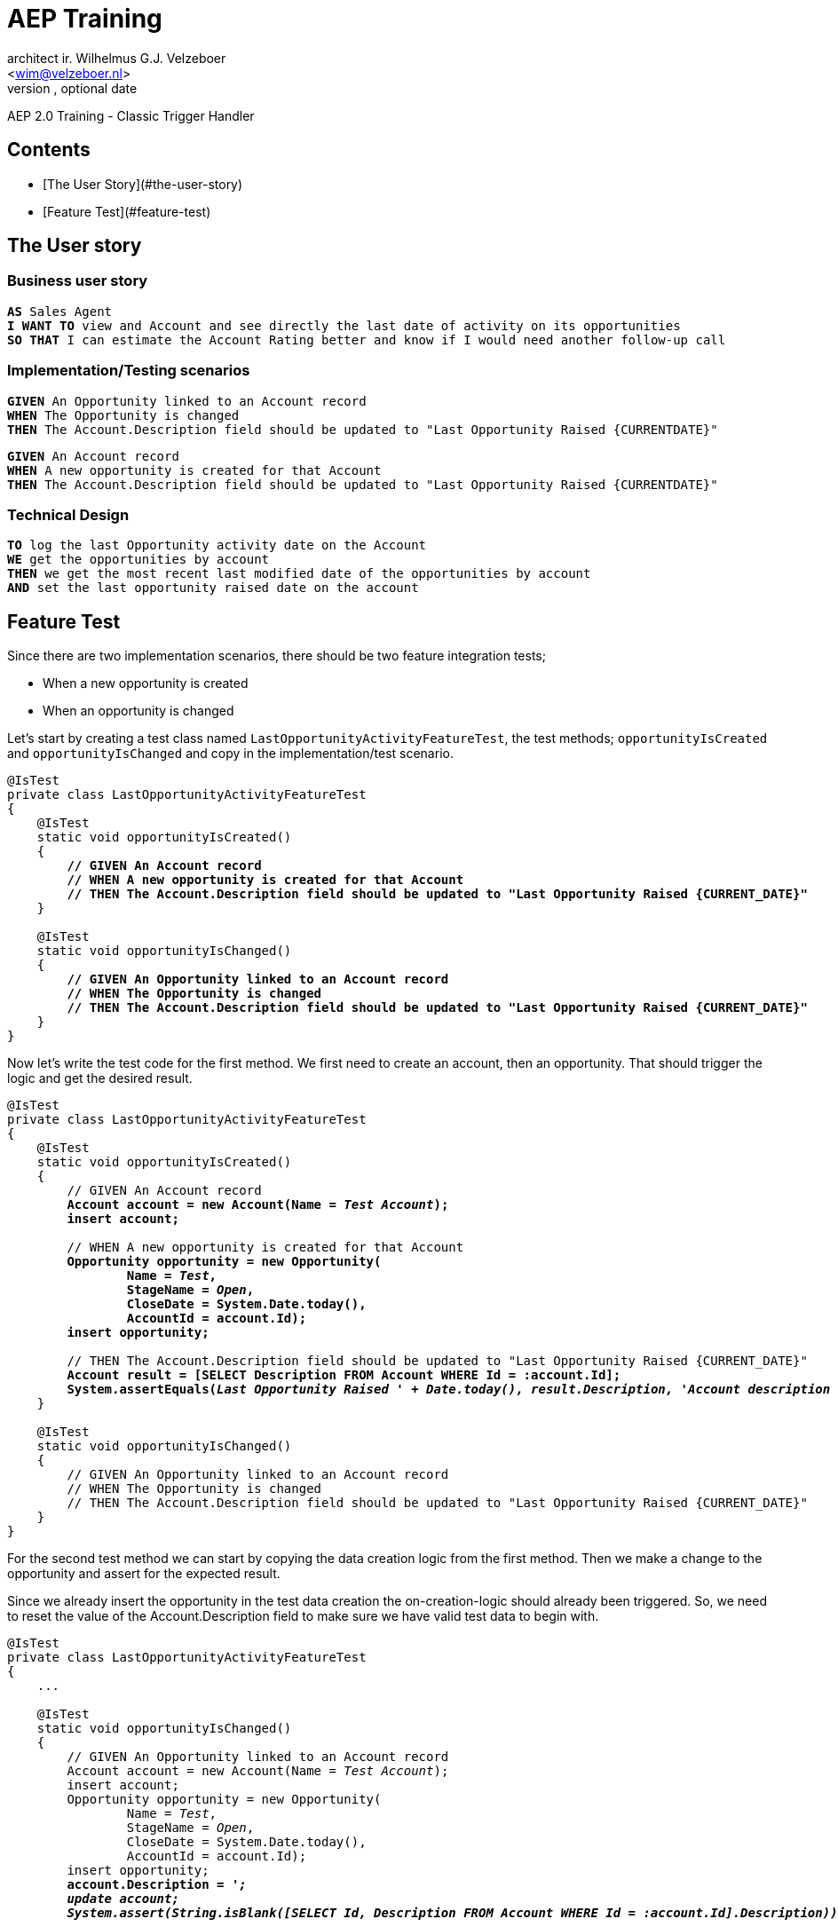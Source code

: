 AEP Training
===========
Optional Author Name <optional@author.email>
Optional version, optional date
:Author:    architect ir. Wilhelmus G.J. Velzeboer
:Email:     <wim@velzeboer.nl>
:Date:      December 31, 2020
:Revision:  1.0
AEP 2.0 Training - Classic Trigger Handler



Contents
-------

- [The User Story](#the-user-story)
- [Feature Test](#feature-test)

## The User story

### Business user story

[subs="verbatim,quotes"]
----
**AS** Sales Agent
**I WANT TO** view and Account and see directly the last date of activity on its opportunities
**SO THAT** I can estimate the Account Rating better and know if I would need another follow-up call
----

### Implementation/Testing scenarios

[subs="verbatim,quotes"]
----
**GIVEN** An Opportunity linked to an Account record
**WHEN** The Opportunity is changed
**THEN** The Account.Description field should be updated to "Last Opportunity Raised {CURRENTDATE}"
----

[subs="verbatim,quotes"]
----
**GIVEN** An Account record
**WHEN** A new opportunity is created for that Account
**THEN** The Account.Description field should be updated to "Last Opportunity Raised {CURRENTDATE}"
----

### Technical Design

[subs="verbatim,quotes"]
----
**TO** log the last Opportunity activity date on the Account
**WE** get the opportunities by account
**THEN** we get the most recent last modified date of the opportunities by account
**AND** set the last opportunity raised date on the account
----

## Feature Test

Since there are two implementation scenarios, there should be two feature integration tests;

- When a new opportunity is created
- When an opportunity is changed

Let's start by creating a test class named `LastOpportunityActivityFeatureTest`, the test methods; `opportunityIsCreated` and `opportunityIsChanged`
and copy in the implementation/test scenario.

[source%nowrap,apex,subs="verbatim,quotes"]
----
@IsTest
private class LastOpportunityActivityFeatureTest
{
    @IsTest
    static void opportunityIsCreated()
    {
        **// GIVEN An Account record**
        **// WHEN A new opportunity is created for that Account**
        **// THEN The Account.Description field should be updated to "Last Opportunity Raised {CURRENT_DATE}"**
    }

    @IsTest
    static void opportunityIsChanged()
    {
        **// GIVEN An Opportunity linked to an Account record**
        **// WHEN The Opportunity is changed**
        **// THEN The Account.Description field should be updated to "Last Opportunity Raised {CURRENT_DATE}"**
    }
}
----

Now let's write the test code for the first method.
We first need to create an account, then an opportunity.
That should trigger the logic and get the desired result.

[source%nowrap,apex,subs="verbatim,quotes"]
----
@IsTest
private class LastOpportunityActivityFeatureTest
{
    @IsTest
    static void opportunityIsCreated()
    {
        // GIVEN An Account record
        **Account account = new Account(Name = 'Test Account');
        insert account;**

        // WHEN A new opportunity is created for that Account
        **Opportunity opportunity = new Opportunity(
                Name = 'Test',
                StageName = 'Open',
                CloseDate = System.Date.today(),
                AccountId = account.Id);
        insert opportunity;**

        // THEN The Account.Description field should be updated to "Last Opportunity Raised {CURRENT_DATE}"
        **Account result = [SELECT Description FROM Account WHERE Id = :account.Id];
        System.assertEquals('Last Opportunity Raised ' + Date.today(), result.Description, 'Account description field not correctly updated');**
    }

    @IsTest
    static void opportunityIsChanged()
    {
        // GIVEN An Opportunity linked to an Account record
        // WHEN The Opportunity is changed
        // THEN The Account.Description field should be updated to "Last Opportunity Raised {CURRENT_DATE}"
    }
}
----

For the second test method we can start by copying the data creation logic from the first method.
Then we make a change to the opportunity and assert for the expected result.

Since we already insert the opportunity in the test data creation the on-creation-logic should already been triggered.
So, we need to reset the value of the Account.Description field to make sure we have valid test data to begin with.

[source%nowrap,apex,subs="verbatim,quotes"]
----
@IsTest
private class LastOpportunityActivityFeatureTest
{
    ...

    @IsTest
    static void opportunityIsChanged()
    {
        // GIVEN An Opportunity linked to an Account record
        Account account = new Account(Name = 'Test Account');
        insert account;
        Opportunity opportunity = new Opportunity(
                Name = 'Test',
                StageName = 'Open',
                CloseDate = System.Date.today(),
                AccountId = account.Id);
        insert opportunity;
        **account.Description = '';
        update account;
        System.assert(String.isBlank([SELECT Id, Description FROM Account WHERE Id = :account.Id].Description));**

        // WHEN The Opportunity is changed
        **System.Test.startTest();
        opportunity.Description = 'Test';
        update opportunity;
        System.Test.stopTest();**

        // THEN The Account.Description field should be updated to "Last Opportunity Raised {CURRENT_DATE}"
        **Account result = [SELECT Description FROM Account WHERE Id = :account.Id];
        System.assertEquals('Last Opportunity Raised ' + Date.today(), result.Description, 'Account description field not correctly updated');**
    }
}
----

Now that we have the tests we can save and run them.
The assertions should obviously fail, as the logic has not been implemented yet.
Before we start working on implementing the logic, we need to do some clean up.

We have quite some duplicated code we should extract into private methods.
The duplications are in particular with the data creation.
There are also some very long lines that we want to truncate with continuation indentations.

Here is how it looks after the refactoring.

[source%nowrap,apex,subs="verbatim,quotes"]
----
@IsTest
private class LastOpportunityActivityFeatureTest
{
    @IsTest
    static void opportunityIsChanged()
    {
        // GIVEN An Opportunity linked to an Account record
        Account account = **insertAccount();**
        Opportunity opportunity = **insertOpportunity(account);**
        account.Description = '';
        update account;
        System.assert(
                **String.isBlank(
                        [SELECT Id, Description FROM Account WHERE Id = :account.Id].Description
                )
        );**

        // WHEN The Opportunity is changed
        System.Test.startTest();
        opportunity.Description = 'Test';
        update opportunity;
        System.Test.stopTest();

        // THEN The Account.Description field should be updated to "Last Opportunity Raised {CURRENT_DATE}"
        Account result = [SELECT Description FROM Account WHERE Id = :account.Id];
        System.assertEquals(
                **'Last Opportunity Raised ' + Date.today(),
                result.Description,
                'Account description field not correctly updated'
        );**
    }

    @IsTest
    static void opportunityIsCreated()
    {
        // GIVEN An Account record
        Account account = **insertAccount();**

        // WHEN A new opportunity is created for that Account
        Opportunity opportunity = **insertOpportunity(account);**

        // THEN The Account.Description field should be updated to "Last Opportunity Raised {CURRENT_DATE}"
        Account result = [SELECT Description FROM Account WHERE Id = :account.Id];
        System.assertEquals(
                **'Last Opportunity Raised ' + Date.today(),
                result.Description,
                'Account description field not correctly updated'
        );**
    }

    **private static Account insertAccount()
    {
        Account account = new Account(Name = 'Test Account');
        insert account;
        return account;
    }

    private static Opportunity insertOpportunity(Account account)
    {
        Opportunity opportunity = new Opportunity(
                Name = 'Test',
                StageName = 'Open',
                CloseDate = System.Date.today(),
                AccountId = account.Id);
        insert opportunity;
        return opportunity;
    }**
}
----

## Business logic

When writing the Technical Design for the business logic, it is important to know what domains the logic is crossing and on which domain it starts.
To do this we need to have another look at the technical design

[subs="verbatim,quotes"]
----
WE get the opportunities by account
THEN we get the most recent last modified date of the opportunities by account
AND set the last opportunity raised date on the account
----

In this case the logic is initiated by a change on Opportunity, therefore it should be either Opportunity Domain or Service logic.
The user story spans across two domains; Opportunity & Accounts, it also interacts with the database.
The fact that it is cross domain and interacts with a database means that the business logic should be developed in the Opportunity Service class

Let's create the structure for the service class.
We start by creating an `Application` class that will deal with the routing.

[source%nowrap,apex,subs="verbatim,quotes"]
----
**public with sharing class Application
{
}**
----

In the Application we create a property named `Service` and use the Classic binding resolver

[source%nowrap,apex,subs="verbatim,quotes"]
----
public with sharing class Application
{
    **public static fflib_BindingResolver Service = new fflib_ClassicBindingResolver(
            new Map<Type, Type>
            {

            }
    );**
}
----

The purpose of this `Service` property is to take care of returning the correct implementation for the requested service.
In the classic binding resolver the returned implementation is quite hardcoded.
However, in the context of a unit test you can change the implementation into a mocked version of the service.

This `Service` property should accept a `Map<Type, Type>` as argument, where we can define out service class.

[source%nowrap,apex,subs="verbatim,quotes"]
----
public with sharing class Application
{
    public static fflib_BindingResolver Service = new fflib_ClassicBindingResolver(
            new Map<Type, Type>
            {
                    **OpportunitiesService.class => OpportunitiesServiceImp.class  **
            }
    );
}
----

Both classes are not existing, and should be highlighted in red.
Now we can create the interface class `OpportunitiesService`

[source%nowrap,apex,subs="verbatim,quotes"]
----
public interface OpportunitiesService
{
}
----

### Service method

The service method needs to have a name, one that is clear and describes what the method is doing.
The first line of the technical design, written as TO paragraph will provide the necessary input for this.

[subs="verbatim,quotes"]
----
TO *log* the *last Opportunity activity date on* the *parent Account*
----

This first line can clearly be translated to a method name `logLastOpportunityActivityDateOnParentAccount`.
Since we are creating service logic for the domain Opportunity, we do not need to repeat it own name again.
After removal we get the final method name; `logLastActivityDateOnParentAccount`.


#### Scalable & Flexible

A service method should not only perform the required logic, but it also allows for different entry points.
In the user story it is clear that the logic is starting on a record change or creation.
But we want to make the service methods flexible so that they can be invoked in multiple entry points.
Therefore the service method should not be depended on the execution context.

A Service method typically has four or five entry points.
It is using method overloading accepting different arguments so that it can be flexible.
The method should account for these scenario's;

- Only the record Ids are known
- The records are already queried and in memory
- A domain has been created with the records
- The logic is part of a bigger context, it is desirable to have just one DML transaction.

When we apply these scenario's to our method we would do something like this:

[source%nowrap,apex,subs="verbatim,quotes"]
----
public interface OpportunitiesService
{
    void logLastActivityDateOnParentAccount(Set<Id> opportunityIds);
    void logLastActivityDateOnParentAccount(List<Opportunity> opportunityRecords);
    void logLastActivityDateOnParentAccount(Opportunities opportunities);
    void logLastActivityDateOnParentAccount(Opportunities opportunities, Accounts accounts);

    void logLastActivityDateOnParentAccount(
            fflib_ISObjectUnitOfWork unitOfWork,
            Opportunities opportunities,
            Accounts accounts
    );
}
----

The last method in this list usually performs the actual (high level) business logic, the other methods are only responsible for translating and querying the input for our logic.

Let's create the implementation class named `OpportunitiesServiceImp` and implement it from the interface `OpportunitiesService`.

[source%nowrap,apex,subs="verbatim,quotes"]
----
public with sharing class OpportunitiesServiceImp
        implements OpportunitiesService
{
}
----
Then we need to add the methods;

TIP: Use CTRL-I to implement the methods

[source%nowrap,apex,subs="verbatim,quotes"]
----
public with sharing class OpportunitiesServiceImp
        implements OpportunitiesService
{
    **public void logLastActivityDateOnParentAccount(Set<Id> opportunityIds) { }
    public void logLastActivityDateOnParentAccount(List<Opportunity> opportunityRecords) { }
    public void logLastActivityDateOnParentAccount(Opportunities opportunities) { }
    public void logLastActivityDateOnParentAccount(Opportunities opportunities, Accounts accounts) { }
    public void logLastActivityDateOnParentAccount(fflib_ISObjectUnitOfWork unitOfWork, Opportunities opportunities, Accounts accounts) { }**
}
----

#### High level business logic

Our service method implementation should only contain the high level business logic.
Again we look to the technical design for guidance.

In this case we need to particulary look at the lines after the first.

[subs="verbatim,quotes"]
----
TO log the last Opportunity activity date on the parent Account
**WE get the opportunities by account
THEN we get the most recent last modified date of the opportunities by account
AND set the last opportunity raised date on the account**
----
We can copy those line into our service method with the business logic,
and translate those into method calls.

[source%nowrap,apex,subs="verbatim,quotes"]
----
public with sharing class OpportunitiesServiceImp
        implements OpportunitiesService
{
    ....
    public void logLastActivityDateOnParentAccount(
            fflib_ISObjectUnitOfWork unitOfWork,
            Opportunities opportunities,
            Accounts accounts)
    {
        // WE **get** the **opportunities by account**
        // THEN we **get** the **most recent last modified date** of the opportunities **by account**
        // AND **set** the **last opportunity raised date** on the account
    }
}
----
And apply the coding syntax
[source%nowrap,apex,subs="verbatim,quotes"]
----
public with sharing class OpportunitiesServiceImp
        implements OpportunitiesService
{
    ....
    public void logLastActivityDateOnParentAccount(
            fflib_ISObjectUnitOfWork unitOfWork,
            Opportunities opportunities,
            Accounts accounts)
    {

        Map<Id, Opportunities> opportunitiesByAccountId = opportunities.**getByAccount**Ids();
        Map<Id, Date> lastModifiedDateByAccountId =
				**getMostRecentLastModifiedDateByAccount**Id(opportunitiesByAccountId);
        accounts.**setLastOpportunityRaisedDate**(lastModifiedDateByAccountId);
        unitOfWork.registerDirty(accounts);
    }
}
----
The high level business logic is now written in the coding language syntax. This method is now finished.
This class will fail when you try to save it as we still need to add the missing methods (which are marked in red).

TIP: Click on the red highlighted methods and use ALT-Enter to add the methods.

#### Resolve missing dependencies

##### Missing Domain Opportunities
The domain `Opportunities` is missing, lets create an empty interface for this domain

TIP: Click on the red highlighted method argument type 'Opportunities', hit ALT-Enter and select "Create interface 'Opportunities'".


[source%nowrap,apex,subs="verbatim,quotes"]
----
public interface Opportunities extends fflib_Domain
{
}
----

##### Missing method getByAccountId
The method `getByAccountId` is missing on the Opportunities domain. It should first be added to the interface.

TIP: Click on the method `getByAccountId`, hit ALT-ENTER and select "Create interface method 'getByAccountId' in 'Opportunties'"

[source%nowrap,apex,subs="verbatim,quotes"]
----
public interface Opportunities extends fflib_Domain
{
    **Map<Id, Opportunities> getByAccountId();**
}
----

##### Missing method getMostRecentLastModifiedDateByAccount
This missing method is not bound to any domain,
it is a complete isolated operation on data which is provided to the method as an argument.
Therefore we can create a static private method in this very same class.

TIP: Click on the method `getMostRecentLastModifiedDateByAccountId`,
hit ALT-ENTER and select "Create method 'getMostRecentLastModifiedDateByAccountId' in 'OpportunitiesServiceImp'"

[source%nowrap,apex,subs="verbatim,quotes"]
----
public with sharing class OpportunitiesServiceImp
		implements OpportunitiesService
{
    ...

    **private Map<Id, Datetime> getMostRecentLastModifiedDateByAccountId(Map<Id, Opportunities> opportunitiesByIds)
    {
        return null;
    }**
}
----

We used the technical design TO-paragraph to write the high level business logic for the method `logLastActivityDateOnParentAccount`.
Now we can do the same for this method.

[source%nowrap,apex,subs="verbatim,quotes"]
----
private Map<Id, Datetime> getMostRecentLastModifiedDateByAccountId(Map<Id, Opportunities> opportunitiesByIds)
{
    **// TO get the most recent last modified Date By Account Id
    // WE iterate over the opportunities per account
    // AND get the opportunities for one account
    // AND then get the most recent last modified date
    // THEN return them by Account Id**
    return null;
}
----
Then again we translate the TO-Paragraph to the syntax of the programming language

[source%nowrap,apex,subs="verbatim,quotes"]
----
private static Map<Id, Date> getMostRecentLastModifiedDateByAccountId(Map<Id, Opportunities> opportunitiesByIds)
{
    Map<Id, Date> result = new Map<Id, Date>();
    for (Id accountId : opportunitiesByIds.keySet())
    {
        Opportunities opportunities = opportunitiesByIds.get(accountId);
        Datetime dateTime = opportunities.getMostRecentLastModifiedData();
        result.put(accountId, dateTime.date());
    }
    return result;
}
----
Again we finished another method, one that also has a reference to a missing method on the interface that we need to create.

TIP: Click on the method `getMostRecentLastModifiedData`, hit ALT-ENTER and select "Create interface method 'getMostRecentLastModifiedData' in 'Opportunties'"

[source%nowrap,apex,subs="verbatim,quotes"]
----
public interface Opportunities extends fflib_Domain
{
    Map<Id, Opportunities> getByAccountId();
    Datetime getMostRecentLastModifiedData();
}
----

##### Missing method setLastOpportunityRaisedDate
The domain for the SObjectType Accounts with the method `setLastOpportunityRaisedDate` is missing.
We create that in the similar way as we did for the missing method for the domain Opportunties.

[source%nowrap,apex,subs="verbatim,quotes"]
----
public interface Accounts extends fflib_Domain
{
	void setLastOpportunityRaisedDate(Map<Id, Date> datesByIds);
}
----

##### Add Overloaded methods
The high-level business logic is implemented, now the method overloads needs to be written.

[source%nowrap,apex,subs="verbatim,quotes"]
----
public void logLastActivityDateOnParentAccount(Set<Id> opportunityIds)
{
    **logLastActivityDateOnParentAccount(
            (Opportunities) Application.Domain.newInstance(opportunityIds)
    );**
}

public void logLastActivityDateOnParentAccount(List<Opportunity> opportunityRecords)
{
    logLastActivityDateOnParentAccount(
            (Opportunities) Application.Domain.newInstance(opportunityRecords)
    );
}

public void logLastActivityDateOnParentAccount(Opportunities opportunities) { }
public void logLastActivityDateOnParentAccount(Opportunities opportunities, Accounts accounts) { }
----

